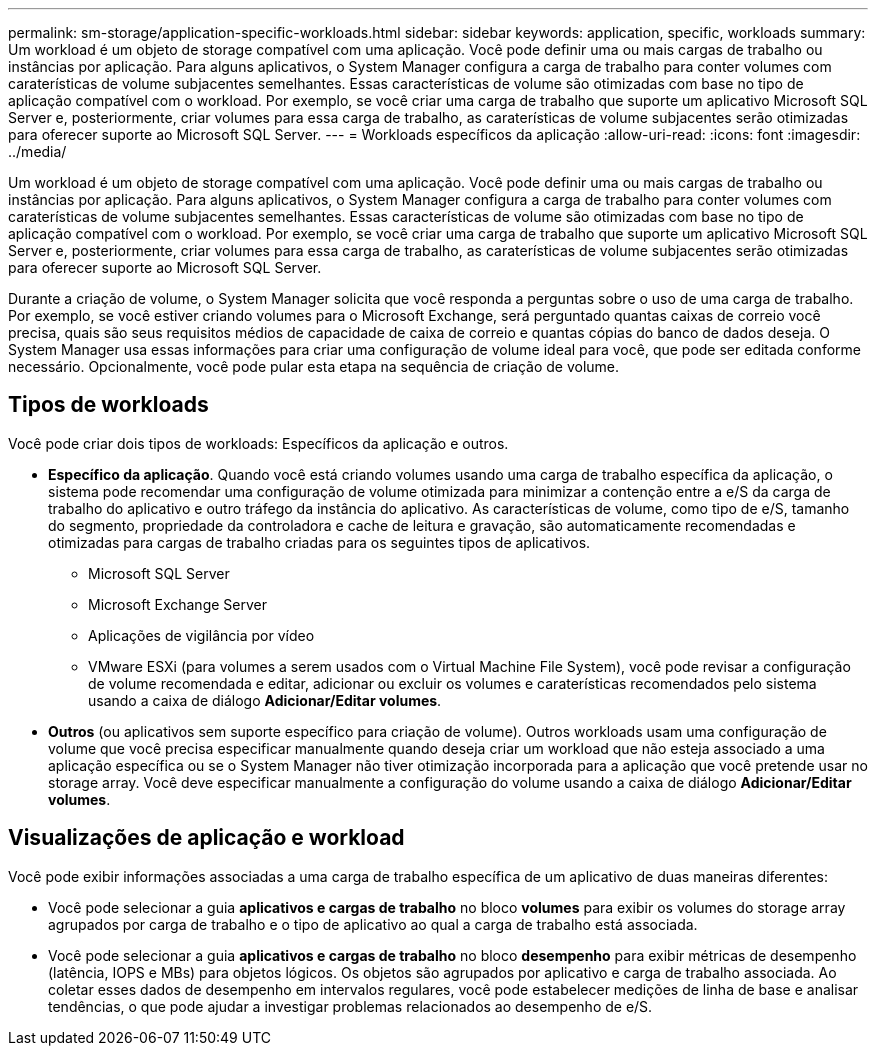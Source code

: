---
permalink: sm-storage/application-specific-workloads.html 
sidebar: sidebar 
keywords: application, specific, workloads 
summary: Um workload é um objeto de storage compatível com uma aplicação. Você pode definir uma ou mais cargas de trabalho ou instâncias por aplicação. Para alguns aplicativos, o System Manager configura a carga de trabalho para conter volumes com caraterísticas de volume subjacentes semelhantes. Essas características de volume são otimizadas com base no tipo de aplicação compatível com o workload. Por exemplo, se você criar uma carga de trabalho que suporte um aplicativo Microsoft SQL Server e, posteriormente, criar volumes para essa carga de trabalho, as caraterísticas de volume subjacentes serão otimizadas para oferecer suporte ao Microsoft SQL Server. 
---
= Workloads específicos da aplicação
:allow-uri-read: 
:icons: font
:imagesdir: ../media/


[role="lead"]
Um workload é um objeto de storage compatível com uma aplicação. Você pode definir uma ou mais cargas de trabalho ou instâncias por aplicação. Para alguns aplicativos, o System Manager configura a carga de trabalho para conter volumes com caraterísticas de volume subjacentes semelhantes. Essas características de volume são otimizadas com base no tipo de aplicação compatível com o workload. Por exemplo, se você criar uma carga de trabalho que suporte um aplicativo Microsoft SQL Server e, posteriormente, criar volumes para essa carga de trabalho, as caraterísticas de volume subjacentes serão otimizadas para oferecer suporte ao Microsoft SQL Server.

Durante a criação de volume, o System Manager solicita que você responda a perguntas sobre o uso de uma carga de trabalho. Por exemplo, se você estiver criando volumes para o Microsoft Exchange, será perguntado quantas caixas de correio você precisa, quais são seus requisitos médios de capacidade de caixa de correio e quantas cópias do banco de dados deseja. O System Manager usa essas informações para criar uma configuração de volume ideal para você, que pode ser editada conforme necessário. Opcionalmente, você pode pular esta etapa na sequência de criação de volume.



== Tipos de workloads

Você pode criar dois tipos de workloads: Específicos da aplicação e outros.

* *Específico da aplicação*. Quando você está criando volumes usando uma carga de trabalho específica da aplicação, o sistema pode recomendar uma configuração de volume otimizada para minimizar a contenção entre a e/S da carga de trabalho do aplicativo e outro tráfego da instância do aplicativo. As características de volume, como tipo de e/S, tamanho do segmento, propriedade da controladora e cache de leitura e gravação, são automaticamente recomendadas e otimizadas para cargas de trabalho criadas para os seguintes tipos de aplicativos.
+
** Microsoft SQL Server
** Microsoft Exchange Server
** Aplicações de vigilância por vídeo
** VMware ESXi (para volumes a serem usados com o Virtual Machine File System), você pode revisar a configuração de volume recomendada e editar, adicionar ou excluir os volumes e caraterísticas recomendados pelo sistema usando a caixa de diálogo *Adicionar/Editar volumes*.


* *Outros* (ou aplicativos sem suporte específico para criação de volume). Outros workloads usam uma configuração de volume que você precisa especificar manualmente quando deseja criar um workload que não esteja associado a uma aplicação específica ou se o System Manager não tiver otimização incorporada para a aplicação que você pretende usar no storage array. Você deve especificar manualmente a configuração do volume usando a caixa de diálogo *Adicionar/Editar volumes*.




== Visualizações de aplicação e workload

Você pode exibir informações associadas a uma carga de trabalho específica de um aplicativo de duas maneiras diferentes:

* Você pode selecionar a guia *aplicativos e cargas de trabalho* no bloco *volumes* para exibir os volumes do storage array agrupados por carga de trabalho e o tipo de aplicativo ao qual a carga de trabalho está associada.
* Você pode selecionar a guia *aplicativos e cargas de trabalho* no bloco *desempenho* para exibir métricas de desempenho (latência, IOPS e MBs) para objetos lógicos. Os objetos são agrupados por aplicativo e carga de trabalho associada. Ao coletar esses dados de desempenho em intervalos regulares, você pode estabelecer medições de linha de base e analisar tendências, o que pode ajudar a investigar problemas relacionados ao desempenho de e/S.

